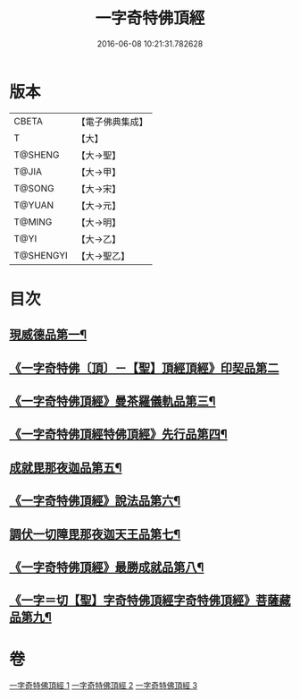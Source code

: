 #+TITLE: 一字奇特佛頂經 
#+DATE: 2016-06-08 10:21:31.782628

* 版本
 |     CBETA|【電子佛典集成】|
 |         T|【大】     |
 |   T@SHENG|【大→聖】   |
 |     T@JIA|【大→甲】   |
 |    T@SONG|【大→宋】   |
 |    T@YUAN|【大→元】   |
 |    T@MING|【大→明】   |
 |      T@YI|【大→乙】   |
 | T@SHENGYI|【大→聖乙】  |

* 目次
** [[file:KR6j0128_001.txt::001-0285c13][現威德品第一¶]]
** [[file:KR6j0128_001.txt::001-0287b29][《一字奇特佛〔頂〕－【聖】頂經頂經》印契品第二]]
** [[file:KR6j0128_001.txt::001-0289b20][《一字奇特佛頂經》曼茶羅儀軌品第三¶]]
** [[file:KR6j0128_001.txt::001-0292a17][《一字奇特佛頂經特佛頂經》先行品第四¶]]
** [[file:KR6j0128_002.txt::002-0294c19][成就毘那夜迦品第五¶]]
** [[file:KR6j0128_002.txt::002-0300b19][《一字奇特佛頂經》說法品第六¶]]
** [[file:KR6j0128_003.txt::003-0301b28][調伏一切障毘那夜迦天王品第七¶]]
** [[file:KR6j0128_003.txt::003-0303c9][《一字奇特佛頂經》最勝成就品第八¶]]
** [[file:KR6j0128_003.txt::003-0305c4][《一字＝切【聖】字奇特佛頂經字奇特佛頂經》菩薩藏品第九¶]]

* 卷
[[file:KR6j0128_001.txt][一字奇特佛頂經 1]]
[[file:KR6j0128_002.txt][一字奇特佛頂經 2]]
[[file:KR6j0128_003.txt][一字奇特佛頂經 3]]

